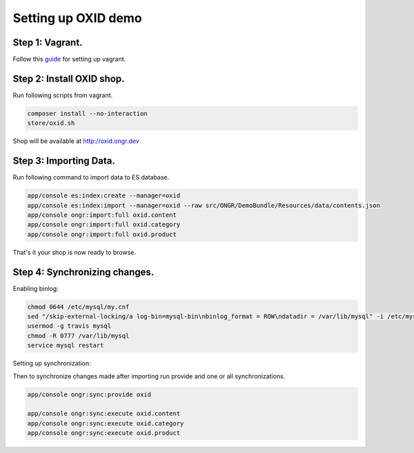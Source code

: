 Setting up OXID demo
====================

Step 1: Vagrant.
----------------

Follow this `guide <../../../DemoBundle/Resources/doc/index.rst>`_ for setting up vagrant.

Step 2: Install OXID shop.
--------------------------

Run following scripts from vagrant.

.. code-block:: bash

    composer install --no-interaction
    store/oxid.sh

..

Shop will be available at  `http://oxid.ongr.dev <http://oxid.ongr.dev/>`_

Step 3: Importing Data.
-----------------------

Run following command to import data to ES database.

.. code-block:: bash

    app/console es:index:create --manager=oxid
    app/console es:index:import --manager=oxid --raw src/ONGR/DemoBundle/Resources/data/contents.json
    app/console ongr:import:full oxid.content
    app/console ongr:import:full oxid.category
    app/console ongr:import:full oxid.product

..

That's it your shop is now ready to browse.

Step 4: Synchronizing changes.
------------------------------

Enabling binlog:

.. code-block:: bash

    chmod 0644 /etc/mysql/my.cnf
    sed "/skip-external-locking/a log-bin=mysql-bin\nbinlog_format = ROW\ndatadir = /var/lib/mysql" -i /etc/mysql/my.cnf
    usermod -g travis mysql
    chmod -R 0777 /var/lib/mysql
    service mysql restart
..

Setting up synchronization:

.. code-block:: bash
    app/console es:index:create
    app/console ongr:sync:storage:create --shop-id=0 mysql
    app/console ongr:sync:provide:parameter last_sync_date --set=2015-01-01

..

Then to synchronize changes made after importing run provide and one or all synchronizations.

.. code-block:: bash

    app/console ongr:sync:provide oxid

    app/console ongr:sync:execute oxid.content
    app/console ongr:sync:execute oxid.category
    app/console ongr:sync:execute oxid.product
..
